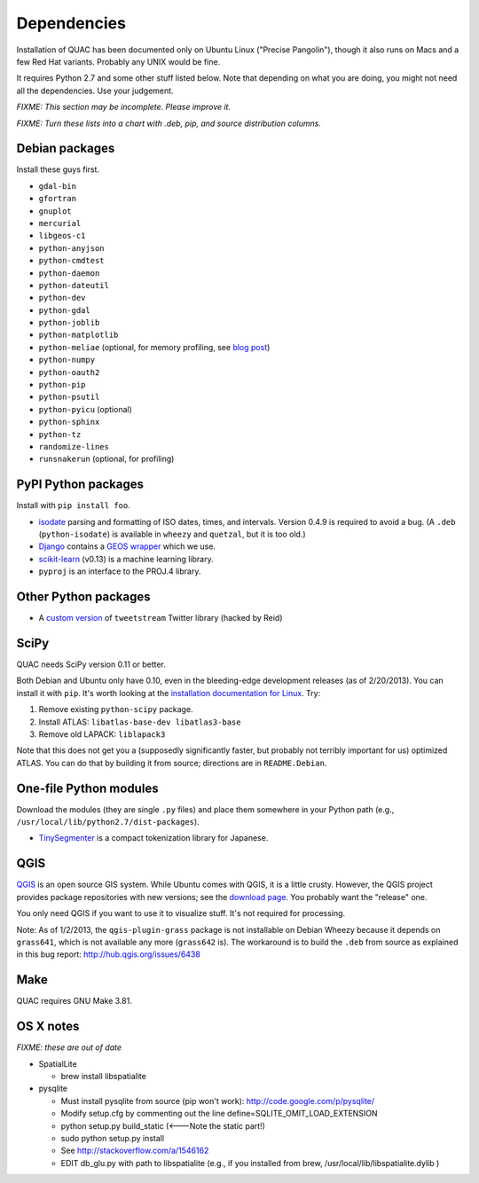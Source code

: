Dependencies
************

Installation of QUAC has been documented only on Ubuntu Linux ("Precise
Pangolin"), though it also runs on Macs and a few Red Hat variants. Probably
any UNIX would be fine.

It requires Python 2.7 and some other stuff listed below. Note that depending
on what you are doing, you might not need all the dependencies. Use your
judgement.

`FIXME: This section may be incomplete. Please improve it.`

`FIXME: Turn these lists into a chart with .deb, pip, and source distribution
columns.`

Debian packages
===============

Install these guys first.

* ``gdal-bin``
* ``gfortran``
* ``gnuplot``
* ``mercurial``
* ``libgeos-c1``
* ``python-anyjson``
* ``python-cmdtest``
* ``python-daemon``
* ``python-dateutil``
* ``python-dev``
* ``python-gdal``
* ``python-joblib``
* ``python-matplotlib``
* ``python-meliae`` (optional, for memory profiling, see `blog post
  <http://jam-bazaar.blogspot.com/2010/08/step-by-step-meliae.html>`_)
* ``python-numpy``
* ``python-oauth2``
* ``python-pip``
* ``python-psutil``
* ``python-pyicu`` (optional)
* ``python-sphinx``
* ``python-tz``
* ``randomize-lines``
* ``runsnakerun`` (optional, for profiling)

PyPI Python packages
====================

Install with ``pip install foo``.

* `isodate <https://pypi.python.org/pypi/isodate>`_ parsing and formatting
  of ISO dates, times, and intervals. Version 0.4.9 is required to avoid a
  bug. (A ``.deb`` (``python-isodate``) is available in ``wheezy`` and
  ``quetzal``, but it is too old.)

* `Django <https://www.djangoproject.com/>`_ contains a `GEOS wrapper
  <https://docs.djangoproject.com/en/dev/ref/contrib/gis/geos/>`_ which we
  use.

* `scikit-learn <http://scikit-learn.org/stable/index.html>`_ (v0.13) is a
  machine learning library.

* ``pyproj`` is an interface to the PROJ.4 library.

Other Python packages
=====================

* A `custom version <https://bitbucket.org/reidpr/tweetstream-reidpr>`_ of
  ``tweetstream`` Twitter library (hacked by Reid)

SciPy
=====

QUAC needs SciPy version 0.11 or better.

Both Debian and Ubuntu only have 0.10, even in the bleeding-edge development
releases (as of 2/20/2013). You can install it with ``pip``. It's worth
looking at the `installation documentation for Linux
<http://www.scipy.org/Installing_SciPy/Linux>`_. Try:

#. Remove existing ``python-scipy`` package.
#. Install ATLAS: ``libatlas-base-dev libatlas3-base``
#. Remove old LAPACK: ``liblapack3``

Note that this does not get you a (supposedly significantly faster, but
probably not terribly important for us) optimized ATLAS. You can do that by
building it from source; directions are in ``README.Debian``.

One-file Python modules
=======================

Download the modules (they are single ``.py`` files) and place them somewhere
in your Python path (e.g., ``/usr/local/lib/python2.7/dist-packages``).

- `TinySegmenter <http://lilyx.net/tinysegmenter-in-python/>`_ is a compact
  tokenization library for Japanese.

QGIS
====

`QGIS <http://www.qgis.org/>`_ is an open source GIS system. While Ubuntu
comes with QGIS, it is a little crusty. However, the QGIS project provides
package repositories with new versions; see the `download page
<http://hub.qgis.org/projects/quantum-gis/wiki/Download>`_. You probably want
the "release" one.

You only need QGIS if you want to use it to visualize stuff. It's not required
for processing.

Note: As of 1/2/2013, the ``qgis-plugin-grass`` package is not installable on
Debian Wheezy because it depends on ``grass641``, which is not available any
more (``grass642`` is). The workaround is to build the ``.deb`` from source as
explained in this bug report: http://hub.qgis.org/issues/6438

Make
====

QUAC requires GNU Make 3.81.


OS X notes
==========

`FIXME: these are out of date`

* SpatialLite

  - brew install libspatialite

* pysqlite

  - Must install pysqlite from source (pip won't work): http://code.google.com/p/pysqlite/
  - Modify setup.cfg by commenting out the line
    define=SQLITE_OMIT_LOAD_EXTENSION
  - python setup.py build_static (<---Note the static part!)
  - sudo python setup.py install
  - See http://stackoverflow.com/a/1546162
  - EDIT db_glu.py with path to libspatialite  (e.g., if you installed from brew, /usr/local/lib/libspatialite.dylib )
